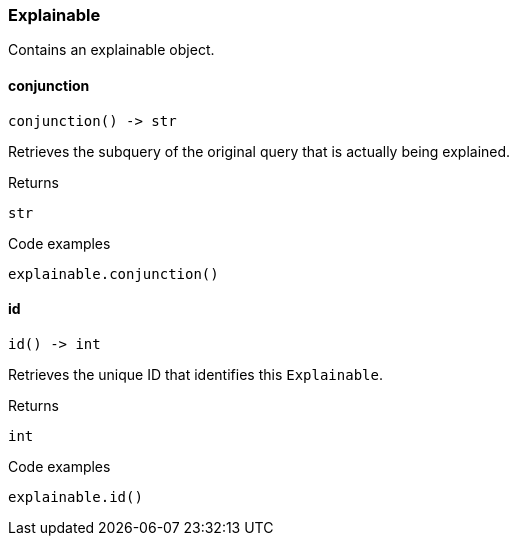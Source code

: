 [#_Explainable]
=== Explainable

Contains an explainable object.

// tag::methods[]
[#_Explainable_conjunction__]
==== conjunction

[source,python]
----
conjunction() -> str
----

Retrieves the subquery of the original query that is actually being explained.

[caption=""]
.Returns
`str`

[caption=""]
.Code examples
[source,python]
----
explainable.conjunction()
----

[#_Explainable_id__]
==== id

[source,python]
----
id() -> int
----

Retrieves the unique ID that identifies this ``Explainable``.

[caption=""]
.Returns
`int`

[caption=""]
.Code examples
[source,python]
----
explainable.id()
----

// end::methods[]


